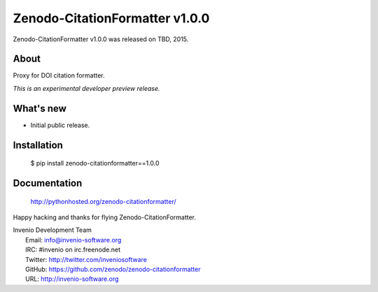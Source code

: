 =================================
 Zenodo-CitationFormatter v1.0.0
=================================

Zenodo-CitationFormatter v1.0.0 was released on TBD, 2015.

About
-----

Proxy for DOI citation formatter.

*This is an experimental developer preview release.*

What's new
----------

- Initial public release.

Installation
------------

   $ pip install zenodo-citationformatter==1.0.0

Documentation
-------------

   http://pythonhosted.org/zenodo-citationformatter/

Happy hacking and thanks for flying Zenodo-CitationFormatter.

| Invenio Development Team
|   Email: info@invenio-software.org
|   IRC: #invenio on irc.freenode.net
|   Twitter: http://twitter.com/inveniosoftware
|   GitHub: https://github.com/zenodo/zenodo-citationformatter
|   URL: http://invenio-software.org
